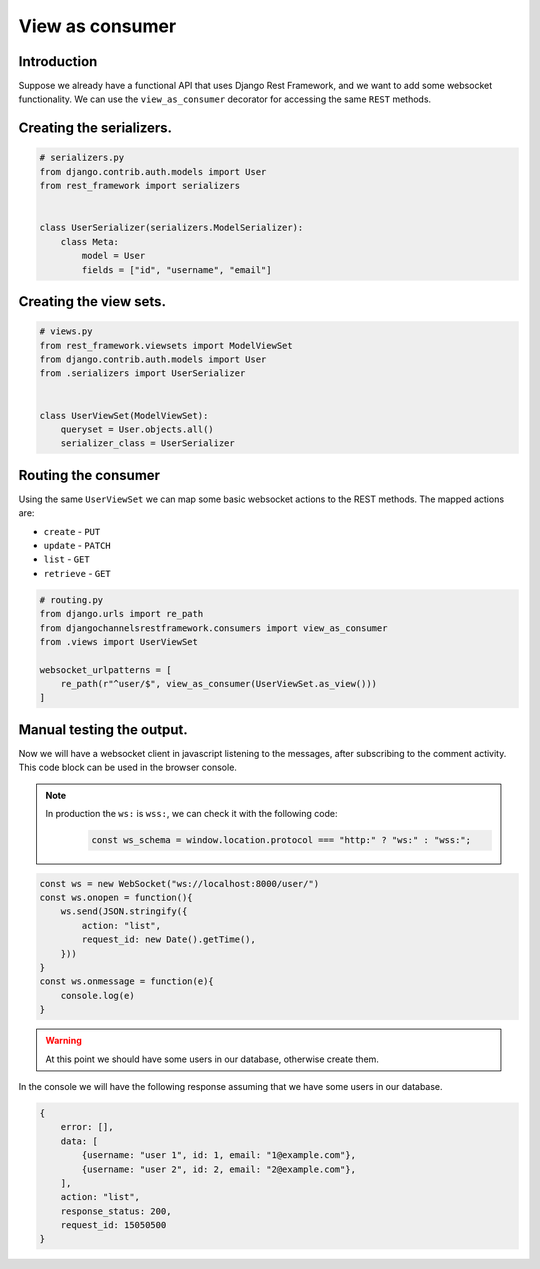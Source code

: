 View as consumer
================

Introduction
------------
Suppose we already have a functional API that uses Django Rest Framework, and we 
want to add some websocket functionality. We can use the ``view_as_consumer`` 
decorator for accessing the same ``REST`` methods.

Creating the serializers.
-------------------------

.. code-block:: python

    # serializers.py
    from django.contrib.auth.models import User
    from rest_framework import serializers


    class UserSerializer(serializers.ModelSerializer):
        class Meta:
            model = User
            fields = ["id", "username", "email"]

Creating the view sets.
-----------------------

.. code-block:: python

    # views.py
    from rest_framework.viewsets import ModelViewSet
    from django.contrib.auth.models import User
    from .serializers import UserSerializer


    class UserViewSet(ModelViewSet):
        queryset = User.objects.all()
        serializer_class = UserSerializer

Routing the consumer
--------------------

Using the same ``UserViewSet`` we can map some basic websocket actions 
to the REST methods. The mapped actions are:

* ``create`` - ``PUT``
* ``update`` - ``PATCH``
* ``list`` - ``GET``
* ``retrieve`` - ``GET``

.. code-block:: python

    # routing.py
    from django.urls import re_path
    from djangochannelsrestframework.consumers import view_as_consumer
    from .views import UserViewSet

    websocket_urlpatterns = [
        re_path(r"^user/$", view_as_consumer(UserViewSet.as_view()))
    ]


Manual testing the output.
--------------------------

Now we will have a websocket client in javascript listening to the messages, after subscribing to the comment activity.
This code block can be used in the browser console.

.. note::
    In production the ``ws:`` is ``wss:``, we can check it with the following code:
        .. code-block:: javascript
            
            const ws_schema = window.location.protocol === "http:" ? "ws:" : "wss:";

.. code-block:: javascript

    const ws = new WebSocket("ws://localhost:8000/user/")
    const ws.onopen = function(){
        ws.send(JSON.stringify({
            action: "list",
            request_id: new Date().getTime(),
        }))
    }
    const ws.onmessage = function(e){
        console.log(e)
    }


.. warning::
    At this point we should have some users in our database, otherwise create them.

In the console we will have the following response assuming that we have some 
users in our database.

.. code-block:: javascript

    {
        error: [],
        data: [
            {username: "user 1", id: 1, email: "1@example.com"},
            {username: "user 2", id: 2, email: "2@example.com"},
        ],
        action: "list",
        response_status: 200,
        request_id: 15050500
    }
